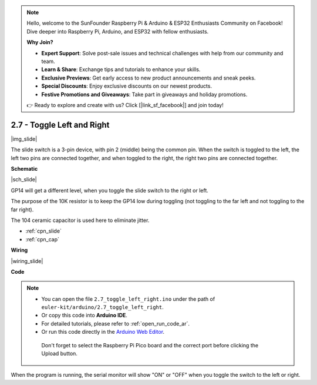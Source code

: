 .. note::

    Hello, welcome to the SunFounder Raspberry Pi & Arduino & ESP32 Enthusiasts Community on Facebook! Dive deeper into Raspberry Pi, Arduino, and ESP32 with fellow enthusiasts.

    **Why Join?**

    - **Expert Support**: Solve post-sale issues and technical challenges with help from our community and team.
    - **Learn & Share**: Exchange tips and tutorials to enhance your skills.
    - **Exclusive Previews**: Get early access to new product announcements and sneak peeks.
    - **Special Discounts**: Enjoy exclusive discounts on our newest products.
    - **Festive Promotions and Giveaways**: Take part in giveaways and holiday promotions.

    👉 Ready to explore and create with us? Click [|link_sf_facebook|] and join today!

.. _ar_slide:

2.7 - Toggle Left and Right
====================================

|img_slide|

The slide switch is a 3-pin device, with pin 2 (middle) being the common pin. When the switch is toggled to the left, the left two pins are connected together, and when toggled to the right, the right two pins are connected together. 


**Schematic**

|sch_slide|

GP14 will get a different level, when you toggle the slide switch to the right or left.

The purpose of the 10K resistor is to keep the GP14 low during toggling (not toggling to the far left and not toggling to the far right).

The 104 ceramic capacitor is used here to eliminate jitter.

* :ref:`cpn_slide`
* :ref:`cpn_cap`


**Wiring**

|wiring_slide|

**Code**

.. note::

   * You can open the file ``2.7_toggle_left_right.ino`` under the path of ``euler-kit/arduino/2.7_toggle_left_right``. 
   * Or copy this code into **Arduino IDE**.
   * For detailed tutorials, please refer to :ref:`open_run_code_ar`.
   * Or run this code directly in the `Arduino Web Editor <https://docs.arduino.cc/cloud/web-editor/tutorials/getting-started/getting-started-web-editor>`_.

    Don't forget to select the Raspberry Pi Pico board and the correct port before clicking the Upload button.

.. raw:: html
    
    <iframe src=https://create.arduino.cc/editor/sunfounder01/a20c0733-f234-4d4b-862d-db87f2c249e9/preview?embed style="height:510px;width:100%;margin:10px 0" frameborder=0></iframe>


When the program is running, the serial monitor will show "ON" or "OFF" when you toggle the switch to the left or right.